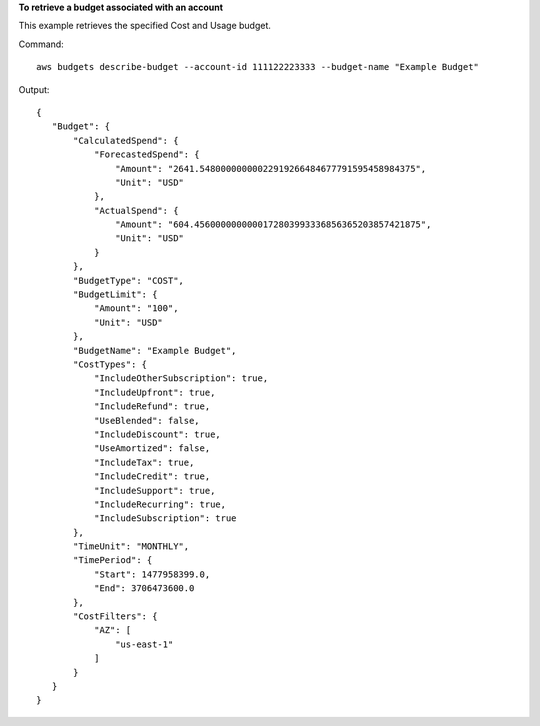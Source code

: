 **To retrieve a budget associated with an account**

This example retrieves the specified Cost and Usage budget.

Command::

  aws budgets describe-budget --account-id 111122223333 --budget-name "Example Budget"

Output::

 {
    "Budget": {
        "CalculatedSpend": {
            "ForecastedSpend": {
                "Amount": "2641.54800000000022919266484677791595458984375",
                "Unit": "USD"
            },
            "ActualSpend": {
                "Amount": "604.4560000000000172803993336856365203857421875",
                "Unit": "USD"
            }
        },
        "BudgetType": "COST",
        "BudgetLimit": {
            "Amount": "100",
            "Unit": "USD"
        },
        "BudgetName": "Example Budget",
        "CostTypes": {
            "IncludeOtherSubscription": true,
            "IncludeUpfront": true,
            "IncludeRefund": true,
            "UseBlended": false,
            "IncludeDiscount": true,
            "UseAmortized": false,
            "IncludeTax": true,
            "IncludeCredit": true,
            "IncludeSupport": true,
            "IncludeRecurring": true,
            "IncludeSubscription": true
        },
        "TimeUnit": "MONTHLY",
        "TimePeriod": {
            "Start": 1477958399.0,
            "End": 3706473600.0
        },
        "CostFilters": {
            "AZ": [
                "us-east-1"
            ]
        }
    }
 }
 	
